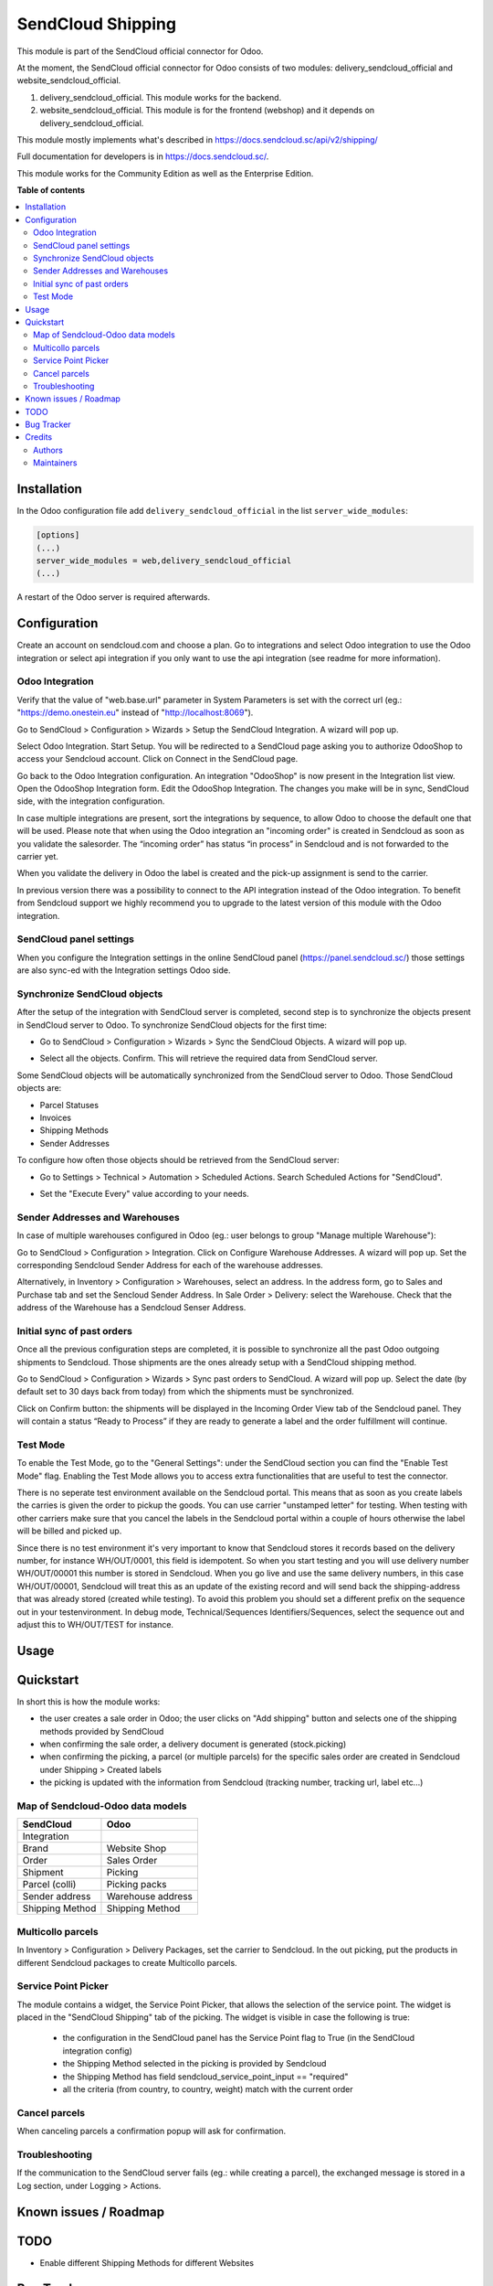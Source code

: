 ==================
SendCloud Shipping
==================

.. !!!!!!!!!!!!!!!!!!!!!!!!!!!!!!!!!!!!!!!!!!!!!!!!!!!!
   !! This file is generated by oca-gen-addon-readme !!
   !! changes will be overwritten.                   !!
   !!!!!!!!!!!!!!!!!!!!!!!!!!!!!!!!!!!!!!!!!!!!!!!!!!!!

This module is part of the SendCloud official connector for Odoo.

At the moment, the SendCloud official connector for Odoo consists of two modules: delivery_sendcloud_official and website_sendcloud_official.

1) delivery_sendcloud_official. This module works for the backend.
2) website_sendcloud_official. This module is for the frontend (webshop) and it depends on delivery_sendcloud_official.


This module mostly implements what's described in https://docs.sendcloud.sc/api/v2/shipping/

Full documentation for developers is in https://docs.sendcloud.sc/.

This module works for the Community Edition as well as the Enterprise Edition.

**Table of contents**

.. contents::
   :local:

Installation
============

In the Odoo configuration file add ``delivery_sendcloud_official`` in the list
``server_wide_modules``:

.. code-block:: ini

  [options]
  (...)
  server_wide_modules = web,delivery_sendcloud_official
  (...)

A restart of the Odoo server is required afterwards.

Configuration
=============

Create an account on sendcloud.com and choose a plan.
Go to integrations and select Odoo integration to use the Odoo integration or select
api integration if you only want to use the api integration (see readme for more
information).

Odoo Integration
~~~~~~~~~~~~~~~~

Verify that the value of "web.base.url" parameter in System Parameters is set with
the correct url (eg.: "https://demo.onestein.eu" instead of "http://localhost:8069").

Go to SendCloud > Configuration > Wizards > Setup the SendCloud Integration. A wizard will pop up.

.. image:: /delivery_sendcloud_official/static/description/Image_10.png

Select Odoo Integration. Start Setup. You will be redirected to a SendCloud page asking you
to authorize OdooShop to access your Sendcloud account. Click on Connect in the SendCloud page.

.. image:: /delivery_sendcloud_official/static/description/Image_20.png

Go back to the Odoo Integration configuration. An integration "OdooShop" is now present
in the Integration list view. Open the OdooShop Integration form. Edit the OdooShop Integration.
The changes you make will be in sync, SendCloud side, with the integration configuration.

.. image:: /delivery_sendcloud_official/static/description/Image_30.png

In case multiple integrations are present, sort the integrations by sequence, to allow
Odoo to choose the default one that will be used.
Please note that when using the Odoo integration an "incoming order" is created in
Sendcloud as soon as you validate the salesorder. The “incoming order” has status
“in process” in Sendcloud and is not forwarded to the carrier yet.

.. image:: /delivery_sendcloud_official/static/description/Image_40.png

When you validate the delivery in Odoo the label is created and the pick-up assignment is send to the carrier.

.. image:: /delivery_sendcloud_official/static/description/Image_50.png

In previous version there was a possibility to connect to the API integration instead of the Odoo integration.
To benefit from Sendcloud support we highly recommend you to upgrade to the latest version of this module with
the Odoo integration.

SendCloud panel settings
~~~~~~~~~~~~~~~~~~~~~~~~

When you configure the Integration settings in the online SendCloud panel (https://panel.sendcloud.sc/)
those settings are also sync-ed with the Integration settings Odoo side.


Synchronize SendCloud objects
~~~~~~~~~~~~~~~~~~~~~~~~~~~~~

After the setup of the integration with SendCloud server is completed, second step is
to synchronize the objects present in SendCloud server to Odoo.
To synchronize SendCloud objects for the first time:

- Go to SendCloud > Configuration > Wizards > Sync the SendCloud Objects. A wizard will pop up.

.. image:: /delivery_sendcloud_official/static/description/Image_70.png

- Select all the objects. Confirm. This will retrieve the required data from SendCloud server.

.. image:: /delivery_sendcloud_official/static/description/Image_80.png

Some SendCloud objects will be automatically synchronized from the SendCloud server to Odoo.
Those SendCloud objects are:

- Parcel Statuses
- Invoices
- Shipping Methods
- Sender Addresses

To configure how often those objects should be retrieved from the SendCloud server:

- Go to Settings > Technical > Automation > Scheduled Actions. Search Scheduled Actions for "SendCloud".

.. image:: /delivery_sendcloud_official/static/description/Image_90.png

- Set the "Execute Every" value according to your needs.


Sender Addresses and Warehouses
~~~~~~~~~~~~~~~~~~~~~~~~~~~~~~~

In case of multiple warehouses configured in Odoo (eg.: user belongs to group "Manage multiple Warehouse"):

Go to SendCloud > Configuration > Integration. Click on Configure Warehouse Addresses. A wizard will pop up.
Set the corresponding Sendcloud Sender Address for each of the warehouse addresses.

.. image:: /delivery_sendcloud_official/static/description/Image_100.png

Alternatively, in Inventory > Configuration > Warehouses, select an address. In the address form, go to Sales and Purchase tab and set the Sencloud Sender Address.
In Sale Order > Delivery: select the Warehouse. Check that the address of the Warehouse has a Sendcloud Senser Address.

.. image:: /delivery_sendcloud_official/static/description/Image_110.png

Initial sync of past orders
~~~~~~~~~~~~~~~~~~~~~~~~~~~

Once all the previous configuration steps are completed, it is possible to synchronize
all the past Odoo outgoing shipments to Sendcloud.
Those shipments are the ones already setup with a SendCloud shipping method.

Go to SendCloud > Configuration > Wizards > Sync past orders to SendCloud. A wizard will pop up.
Select the date (by default set to 30 days back from today) from which the shipments
must be synchronized.

Click on Confirm button: the shipments will be displayed in the Incoming Order View tab of the Sendcloud panel.
They will contain a status “Ready to Process” if they are ready to generate a label and the order fulfillment will continue.

Test Mode
~~~~~~~~~

To enable the Test Mode, go to the "General Settings": under the SendCloud section you can find the "Enable Test Mode" flag.
Enabling the Test Mode allows you to access extra functionalities that are useful to test the connector.

There is no seperate test environment available on the Sendcloud portal. This means that
as soon as you create labels the carries is given the order to pickup the goods.
You can use carrier "unstamped letter" for testing.
When testing with other carriers make sure that you cancel the labels in the Sendcloud portal
within a couple of hours otherwise the label will be billed and picked up.

Since there is no test environment it's very important to know that Sendcloud stores it
records based on the delivery number, for instance WH/OUT/0001, this field is idempotent.
So when you start testing and you will use delivery number WH/OUT/00001 this number is
stored in Sendcloud. When you go live and use the same delivery numbers, in this case WH/OUT/00001,
Sendcloud will treat this as an update of the existing record and will send back the
shipping-address that was already stored (created while testing). To avoid this problem
you should set a different prefix on the sequence out in your testenvironment.
In debug mode, Technical/Sequences Identifiers/Sequences, select the sequence out and
adjust this to WH/OUT/TEST for instance.

.. image:: /delivery_sendcloud_official/static/description/Image_120.png


Usage
=====

Quickstart
==========

In short this is how the module works:

- the user creates a sale order in Odoo; the user clicks on "Add shipping" button and selects one of the shipping methods provided by SendCloud
- when confirming the sale order, a delivery document is generated (stock.picking)
- when confirming the picking, a parcel (or multiple parcels) for the specific sales order are created in Sendcloud under Shipping > Created labels
- the picking is updated with the information from Sendcloud (tracking number, tracking url, label etc...)

Map of Sendcloud-Odoo data models
~~~~~~~~~~~~~~~~~~~~~~~~~~~~~~~~~

+-----------------+-------------------+
| SendCloud       | Odoo              |
+=================+===================+
| Integration     |                   |
+-----------------+-------------------+
| Brand           | Website Shop      |
+-----------------+-------------------+
| Order           | Sales Order       |
+-----------------+-------------------+
| Shipment        | Picking           |
+-----------------+-------------------+
| Parcel (colli)  | Picking packs     |
+-----------------+-------------------+
| Sender address  | Warehouse address |
+-----------------+-------------------+
| Shipping Method | Shipping Method   |
+-----------------+-------------------+


Multicollo parcels
~~~~~~~~~~~~~~~~~~

In Inventory > Configuration > Delivery Packages, set the carrier to Sendcloud.
In the out picking, put the products in different Sendcloud packages to create Multicollo parcels.

Service Point Picker
~~~~~~~~~~~~~~~~~~~~

The module contains a widget, the Service Point Picker, that allows the selection of the service point.
The widget is placed in the "SendCloud Shipping" tab of the picking. The widget is visible in case the following is true:

 - the configuration in the SendCloud panel has the Service Point flag to True (in the SendCloud integration config)
 - the Shipping Method selected in the picking is provided by Sendcloud
 - the Shipping Method has field sendcloud_service_point_input == "required"
 - all the criteria (from country, to country, weight) match with the current order

Cancel parcels
~~~~~~~~~~~~~~

When canceling parcels a confirmation popup will ask for confirmation.


Troubleshooting
~~~~~~~~~~~~~~~

If the communication to the SendCloud server fails (eg.: while creating a parcel),
the exchanged message is stored in a Log section, under Logging > Actions.

Known issues / Roadmap
======================

TODO
====

- Enable different Shipping Methods for different Websites

Bug Tracker
===========

Bugs are tracked on `GitHub Issues <https://github.com/onesteinbv/addons-sendcloud/issues>`_.
In case of trouble, please check there if your issue has already been reported.
If you spotted it first, help us smashing it by providing a detailed and welcomed
`feedback <https://github.com/onesteinbv/addons-sendcloud/issues/new?body=module:%20delivery_sendcloud_official%0Aversion:%2014.0%0A%0A**Steps%20to%20reproduce**%0A-%20...%0A%0A**Current%20behavior**%0A%0A**Expected%20behavior**>`_.

Do not contact contributors directly about support or help with technical issues.

Credits
=======

Authors
~~~~~~~

* Onestein

Maintainers
~~~~~~~~~~~

This module is part of the `onesteinbv/addons-sendcloud <https://github.com/onesteinbv/addons-sendcloud/tree/14.0/delivery_sendcloud_official>`_ project on GitHub.

You are welcome to contribute.
